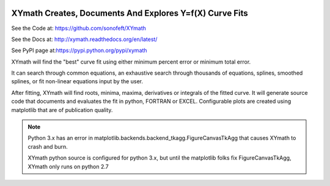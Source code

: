 

.. image:: https://travis-ci.org/sonofeft/XYmath.svg?branch=master
    :target: https://travis-ci.org/sonofeft/XYmath

.. image:: https://img.shields.io/pypi/v/XYmath.svg
    :target: https://pypi.python.org/pypi/xymath
        
.. image:: https://img.shields.io/pypi/pyversions/XYmath.svg
    :target: https://wiki.python.org/moin/Python2orPython3

.. image:: https://img.shields.io/pypi/l/XYmath.svg
    :target: https://pypi.python.org/pypi/xymath


XYmath Creates, Documents And Explores Y=f(X) Curve Fits
========================================================

See the Code at: `<https://github.com/sonofeft/XYmath>`_

See the Docs at: `<http://xymath.readthedocs.org/en/latest/>`_

See PyPI page at:`<https://pypi.python.org/pypi/xymath>`_

XYmath will find the "best" curve fit using either
minimum percent error or minimum total error. 

It can search through
common equations, an exhaustive search through thousands of equations,
splines, smoothed splines, or fit non-linear equations input by the user.

After fitting, XYmath will find roots, minima, maxima, derivatives or
integrals of the fitted curve. It will generate source code that documents and
evaluates the fit in python, FORTRAN or EXCEL. Configurable plots are
created using matplotlib that are of publication quality.


.. note::

    Python 3.x has an error in matplotlib.backends.backend_tkagg.FigureCanvasTkAgg
    that causes XYmath to crash and burn.
    
    XYmath python source is configured for python 3.x, but until
    the matplotlib folks fix FigureCanvasTkAgg, XYmath only runs on python 2.7
